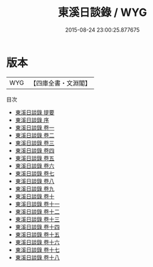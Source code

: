 #+TITLE: 東溪日談錄 / WYG
#+DATE: 2015-08-24 23:00:25.877675
* 版本
 |       WYG|【四庫全書・文淵閣】|
目次
 - [[file:KR3a0083_000.txt::000-1a][東溪日談錄 提要]]
 - [[file:KR3a0083_000.txt::000-3a][東溪日談錄 序]]
 - [[file:KR3a0083_001.txt::001-1a][東溪日談錄 卷一]]
 - [[file:KR3a0083_002.txt::002-1a][東溪日談錄 卷二]]
 - [[file:KR3a0083_003.txt::003-1a][東溪日談錄 卷三]]
 - [[file:KR3a0083_004.txt::004-1a][東溪日談錄 卷四]]
 - [[file:KR3a0083_005.txt::005-1a][東溪日談錄 卷五]]
 - [[file:KR3a0083_006.txt::006-1a][東溪日談錄 卷六]]
 - [[file:KR3a0083_007.txt::007-1a][東溪日談錄 卷七]]
 - [[file:KR3a0083_008.txt::008-1a][東溪日談錄 卷八]]
 - [[file:KR3a0083_009.txt::009-1a][東溪日談錄 卷九]]
 - [[file:KR3a0083_010.txt::010-1a][東溪日談錄 卷十]]
 - [[file:KR3a0083_011.txt::011-1a][東溪日談錄 卷十一]]
 - [[file:KR3a0083_012.txt::012-1a][東溪日談錄 卷十二]]
 - [[file:KR3a0083_013.txt::013-1a][東溪日談錄 卷十三]]
 - [[file:KR3a0083_014.txt::014-1a][東溪日談錄 卷十四]]
 - [[file:KR3a0083_015.txt::015-1a][東溪日談錄 卷十五]]
 - [[file:KR3a0083_016.txt::016-1a][東溪日談錄 卷十六]]
 - [[file:KR3a0083_017.txt::017-1a][東溪日談錄 卷十七]]
 - [[file:KR3a0083_018.txt::018-1a][東溪日談錄 卷十八]]

